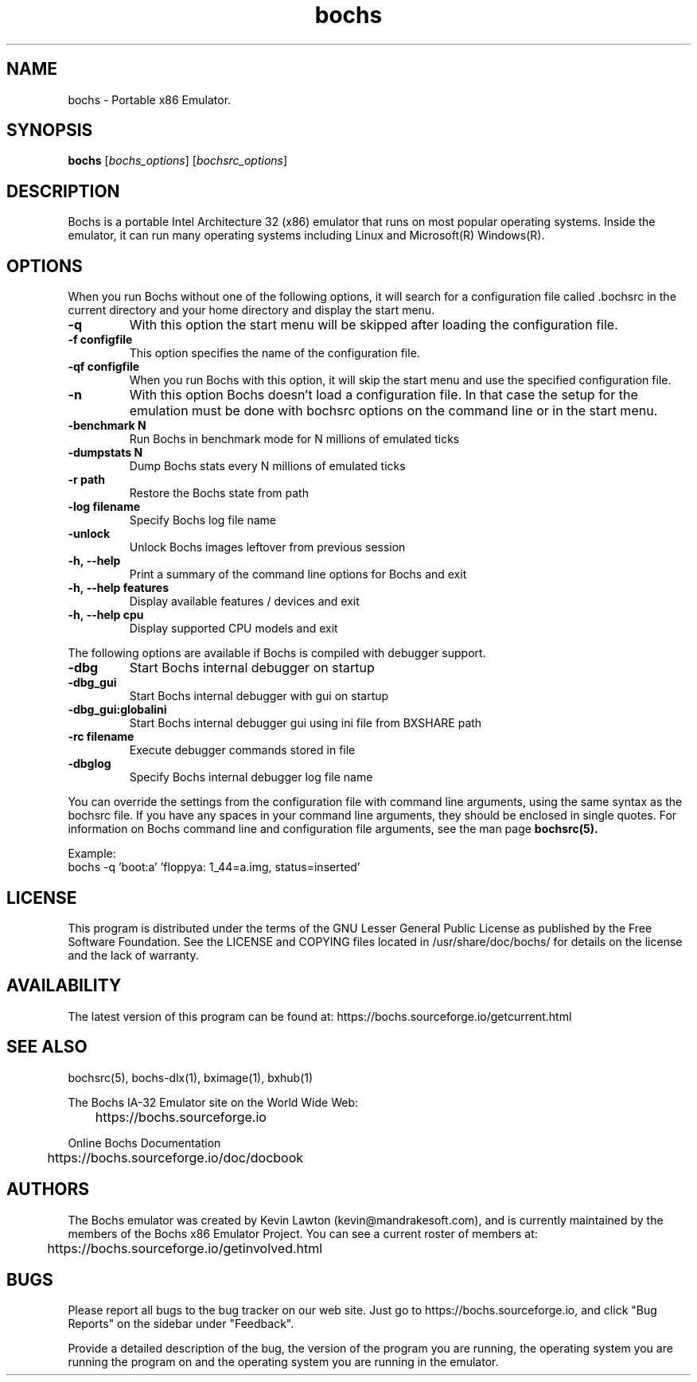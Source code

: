.\"Document Author:  Timothy R. Butler   -   tbutler@uninetsolutions.com"
.TH bochs 1 "07 Mar 2025" "bochs @version@" "The Bochs Project"
.\"SKIP_SECTION"
.SH NAME
bochs \- Portable x86 Emulator.
.\"SKIP_SECTION"
.SH SYNOPSIS
.B bochs
.RI \|[ bochs_options \|]
.RI \|[ bochsrc_options \|]
.\"SKIP_SECTION"
.SH DESCRIPTION
.LP
Bochs is a portable Intel Architecture  32 (x86) emulator
that runs on most popular  operating systems. Inside  the
emulator,  it  can  run  many operating systems including
Linux and Microsoft(R) Windows(R).
.\".\"DONT_SPLIT"
.SH OPTIONS
.LP
When you run Bochs without one of the following options, it
will search for a configuration file called .bochsrc in
the current directory and your home directory and display
the start menu.
.TP
.BI \-q
With this option the start menu will be skipped after loading
the configuration file.
.TP
.BI \-f\ configfile
This option specifies the name of the configuration file.
.TP
.BI \-qf\ configfile
When you run Bochs with this option, it will skip the start
menu and use the specified configuration file.
.TP
.BI \-n
With this option Bochs doesn't load a configuration file.
In that case the setup for the emulation must be done with
bochsrc options on the command line or in the start menu.
.TP
.BI \-benchmark\ N
Run Bochs in benchmark mode for N millions of emulated ticks
.TP
.BI \-dumpstats\ N
Dump Bochs stats every N millions of emulated ticks
.TP
.BI \-r\ path
Restore the Bochs state from path
.TP
.BI \-log\ filename
Specify Bochs log file name
.TP
.BI \-unlock
Unlock Bochs images leftover from previous session
.TP
.BI \-h,\ --help
Print a summary of the command line options for Bochs and exit
.TP
.BI \-h,\ --help\ features
Display available features / devices and exit
.TP
.BI \-h,\ --help\ cpu
Display supported CPU models and exit
.LP
The following options are available if Bochs is compiled with debugger support.
.TP
.BI \-dbg
Start Bochs internal debugger on startup
.TP
.BI \-dbg_gui
Start Bochs internal debugger with gui on startup
.TP
.BI \-dbg_gui:globalini
Start Bochs internal debugger gui using ini file from BXSHARE path
.TP
.BI \-rc\ filename
Execute debugger commands stored in file
.TP
.BI \-dbglog
Specify Bochs internal debugger log file name
.LP
You can override the settings from the configuration file
with command line arguments, using the  same  syntax  as the
bochsrc file. If you have  any spaces in your command line
arguments, they should be enclosed  in  single quotes.
For information on Bochs command line and configuration
file arguments, see the man page
.B bochsrc(5).

Example:
  bochs -q 'boot:a' 'floppya: 1_44=a.img, status=inserted'

.\"SKIP_SECTION"
.SH LICENSE
This program  is distributed  under the terms of the  GNU
Lesser General Public License as published  by  the  Free
Software  Foundation.  See the LICENSE and COPYING files located
in /usr/share/doc/bochs/ for details on the license and
the lack of warranty.
.\"SKIP_SECTION"
.SH AVAILABILITY
The latest version of this program can be found at:
	https://bochs.sourceforge.io/getcurrent.html
.\"SKIP_SECTION"
.SH SEE ALSO
bochsrc(5), bochs-dlx(1), bximage(1), bxhub(1)
.PP
.nf
The Bochs IA-32 Emulator site on the World Wide Web:
	https://bochs.sourceforge.io

Online Bochs Documentation
	https://bochs.sourceforge.io/doc/docbook
.fi
.\"SKIP_SECTION"
.SH AUTHORS
The   Bochs  emulator  was   created   by  Kevin   Lawton
(kevin@mandrakesoft.com),  and  is  currently  maintained
by the  members of  the  Bochs x86 Emulator Project.  You
can see a current roster of members at:

	https://bochs.sourceforge.io/getinvolved.html
.\"SKIP_SECTION"
.SH BUGS
Please  report all  bugs to the bug tracker  on  our  web
site. Just go to https://bochs.sourceforge.io, and click
"Bug Reports" on the sidebar under "Feedback".
.PP
Provide a detailed description of the bug, the version of
the program you are running, the operating system you are
running the program on  and  the  operating   system  you
are running in the emulator.

